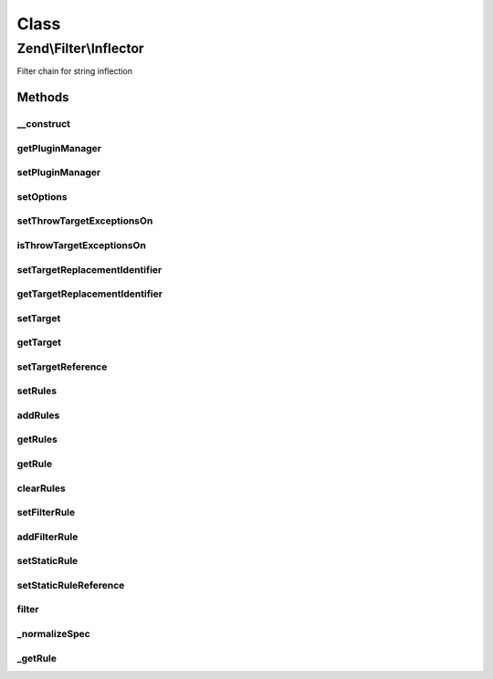 .. Filter/Inflector.php generated using docpx on 01/30/13 03:02pm


Class
*****

Zend\\Filter\\Inflector
=======================

Filter chain for string inflection

Methods
-------

__construct
+++++++++++

.. function:: __construct()


    Constructor

    :param string|array|Traversable: Options to set



getPluginManager
++++++++++++++++

.. function:: getPluginManager()


    Retrieve plugin manager

    :rtype: FilterPluginManager 



setPluginManager
++++++++++++++++

.. function:: setPluginManager()


    Set plugin manager

    :param FilterPluginManager: 

    :rtype: Inflector 



setOptions
++++++++++

.. function:: setOptions()


    Set options

    :param array|Traversable: 

    :rtype: Inflector 



setThrowTargetExceptionsOn
++++++++++++++++++++++++++

.. function:: setThrowTargetExceptionsOn()


    Set Whether or not the inflector should throw an exception when a replacement
    identifier is still found within an inflected target.

    :param bool: 

    :rtype: Inflector 



isThrowTargetExceptionsOn
+++++++++++++++++++++++++

.. function:: isThrowTargetExceptionsOn()


    Will exceptions be thrown?

    :rtype: bool 



setTargetReplacementIdentifier
++++++++++++++++++++++++++++++

.. function:: setTargetReplacementIdentifier()


    Set the Target Replacement Identifier, by default ':'

    :param string: 

    :rtype: Inflector 



getTargetReplacementIdentifier
++++++++++++++++++++++++++++++

.. function:: getTargetReplacementIdentifier()


    Get Target Replacement Identifier

    :rtype: string 



setTarget
+++++++++

.. function:: setTarget()


    Set a Target
    ex: 'scripts/:controller/:action.:suffix'

    :param string: 

    :rtype: Inflector 



getTarget
+++++++++

.. function:: getTarget()


    Retrieve target

    :rtype: string 



setTargetReference
++++++++++++++++++

.. function:: setTargetReference()


    Set Target Reference

    :param reference: 

    :rtype: Inflector 



setRules
++++++++

.. function:: setRules()


    SetRules() is the same as calling addRules() with the exception that it
    clears the rules before adding them.

    :param array: 

    :rtype: Inflector 



addRules
++++++++

.. function:: addRules()


    AddRules(): multi-call to setting filter rules.
    
    If prefixed with a ":" (colon), a filter rule will be added.  If not
    prefixed, a static replacement will be added.
    
    ex:
    array(
        ':controller' => array('CamelCaseToUnderscore','StringToLower'),
        ':action'     => array('CamelCaseToUnderscore','StringToLower'),
        'suffix'      => 'phtml'
        );

    :param array: 

    :rtype: Inflector 



getRules
++++++++

.. function:: getRules()


    Get rules
    
    By default, returns all rules. If a $spec is provided, will return those
    rules if found, false otherwise.

    :param string: 

    :rtype: array|false 



getRule
+++++++

.. function:: getRule()


    getRule() returns a rule set by setFilterRule(), a numeric index must be provided

    :param string: 
    :param int: 

    :rtype: FilterInterface|false 



clearRules
++++++++++

.. function:: clearRules()


    ClearRules() clears the rules currently in the inflector

    :rtype: Inflector 



setFilterRule
+++++++++++++

.. function:: setFilterRule()


    Set a filtering rule for a spec.  $ruleSet can be a string, Filter object
    or an array of strings or filter objects.

    :param string: 
    :param array|string|\Zend\Filter\FilterInterface: 

    :rtype: Inflector 



addFilterRule
+++++++++++++

.. function:: addFilterRule()


    Add a filter rule for a spec

    :param mixed: 
    :param mixed: 

    :rtype: Inflector 



setStaticRule
+++++++++++++

.. function:: setStaticRule()


    Set a static rule for a spec.  This is a single string value

    :param string: 
    :param string: 

    :rtype: Inflector 



setStaticRuleReference
++++++++++++++++++++++

.. function:: setStaticRuleReference()


    Set Static Rule Reference.
    
    This allows a consuming class to pass a property or variable
    in to be referenced when its time to build the output string from the
    target.

    :param string: 
    :param mixed: 

    :rtype: Inflector 



filter
++++++

.. function:: filter()


    Inflect

    :param string|array: 

    :throws Exception\RuntimeException: 

    :rtype: string 



_normalizeSpec
++++++++++++++

.. function:: _normalizeSpec()


    Normalize spec string

    :param string: 

    :rtype: string 



_getRule
++++++++

.. function:: _getRule()


    Resolve named filters and convert them to filter objects.

    :param string: 

    :rtype: FilterInterface 



